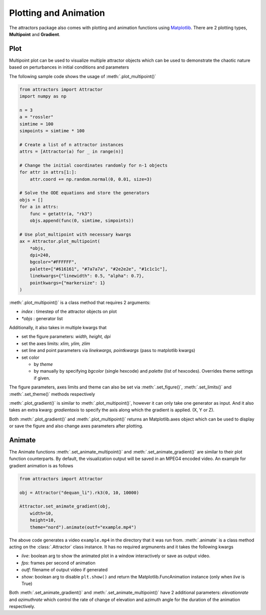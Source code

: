 Plotting and Animation
======================

The attractors package also comes with plotting and animation functions
using `Matplotlib <https://matplotlib.org/>`__. There are 2 plotting
types, **Multipoint** and **Gradient**.

Plot
----

Multipoint plot can be used to visualize multiple attractor objects
which can be used to demonstrate the chaotic nature based on
perturbances in initial conditions and parameters

The following sample code shows the usage of :meth:`.plot_multipoint()`

.. code:: python

   from attractors import Attractor
   import numpy as np

   n = 3
   a = "rossler"
   simtime = 100
   simpoints = simtime * 100

   # Create a list of n attractor instances
   attrs = [Attractor(a) for _ in range(n)]

   # Change the initial coordinates randomly for n-1 objects
   for attr in attrs[1:]:
       attr.coord += np.random.normal(0, 0.01, size=3)

   # Solve the ODE equations and store the generators
   objs = []
   for a in attrs:
       func = getattr(a, "rk3")
       objs.append(func(0, simtime, simpoints))

   # Use plot_multipoint with necessary kwargs
   ax = Attractor.plot_multipoint(
       *objs,
       dpi=240,
       bgcolor="#FFFFFF",
       palette=["#616161", "#7a7a7a", "#2e2e2e", "#1c1c1c"],
       linekwargs={"linewidth": 0.5, "alpha": 0.7},
       pointkwargs={"markersize": 1}
   )

:meth:`.plot_multipoint()` is a class method that requires 2 arguments:

-  *index* : timestep of the attractor objects on plot
-  *\*objs* : generator list

Additionally, it also takes in multiple kwargs that

-  set the figure parameters: *width, height, dpi*
-  set the axes limits: *xlim, ylim, zlim*
-  set line and point parameters via *linekwargs, pointkwargs* (pass to
   matplotlib kwargs)
-  set color

   -  by *theme*
   -  by manually by specifying *bgcolor* (single hexcode) and *palette*
      (list of hexcodes). Overrides theme settings if given.

The figure parameters, axes limits and theme can also be set via
:meth:`.set_figure()`, :meth:`.set_limits()` and :meth:`.set_theme()` methods
respectively

:meth:`.plot_gradient()` is similar to :meth:`.plot_multipoint()`, however it can
only take one generator as input. And it also takes an extra kwarg:
*gradientaxis* to specify the axis along which the gradient is applied.
(X, Y or Z).

Both :meth:`.plot_gradient()` and :meth:`.plot_multipoint()` returns an
Matplotlib.axes object which can be used to display or save the figure
and also change axes parameters after plotting.

Animate
-------

The Animate functions :meth:`.set_animate_multipoint()` and
:meth:`.set_animate_gradient()` are similar to their plot function
counterparts. By default, the visualization output will be saved in an
MPEG4 encoded video. An example for gradient animation is as follows

.. code:: python

   from attractors import Attractor

   obj = Attractor("dequan_li").rk3(0, 10, 10000)

   Attractor.set_animate_gradient(obj,
       width=10,
       height=10,
       theme="nord").animate(outf="example.mp4")

The above code generates a video ``example.mp4`` in the directory that
it was run from. :meth:`.animate` is a class method acting on the
:class:`.Attractor` class instance. It has no required argmunents and it takes
the following kwargs

-  *live*: boolean arg to show the animated plot in a window
   interactively or save as output video.
-  *fps*: frames per second of animation
-  *outf*: filename of output video if generated
-  *show*: boolean arg to disable ``plt.show()`` and return the
   Matplotlib.FuncAnimation instance (only when *live* is True)

Both :meth:`.set_animate_gradient()` and :meth:`.set_animate_multipoint()` have 2
additional parameters: *elevationrate* and *azimuthrate* which control
the rate of change of elevation and azimuth angle for the duration of
the animation respectively.
